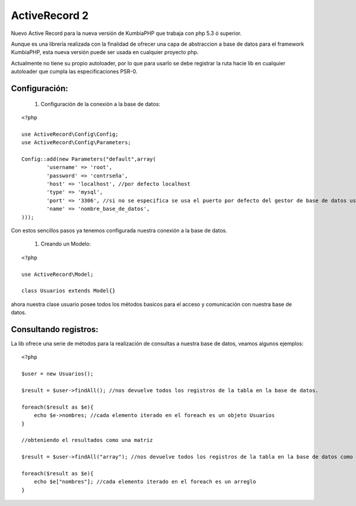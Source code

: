 ActiveRecord 2
==============

Nuevo Active Record para la nueva versión de KumbiaPHP que trabaja con php 5.3 ó superior.

Aunque es una librería realizada con la finalidad de ofrecer una capa de abstraccion a base de datos para el framework KumbiaPHP, esta nueva versión puede ser usada en cualquier proyecto php.

Actualmente no tiene su propio autoloader, por lo que para usarlo se debe registrar la ruta hacie lib en cualquier autoloader que cumpla las especificaciones PSR-0.

Configuración:
--------------

    #. Configuración de la conexión a la base de datos:

::

    <?php

    use ActiveRecord\Config\Config;
    use ActiveRecord\Config\Parameters;

    Config::add(new Parameters("default",array(
            'username' => 'root',
            'password' => 'contrseña',
            'host' => 'localhost', //por defecto localhost
            'type' => 'mysql',
            'port' => '3306', //si no se especifica se usa el puerto por defecto del gestor de base de datos usado.
            'name' => 'nombre_base_de_datos',
    )));

Con estos sencillos pasos ya tenemos configurada nuestra conexión a la base de datos.

    #. Creando un Modelo:

::

    <?php

    use ActiveRecord\Model;

    class Usuarios extends Model{}

ahora nuestra clase usuario posee todos los métodos basicos para el acceso y comunicación con nuestra base de datos.

Consultando registros:
----------------------

La lib ofrece una serie de métodos para la realización de consultas a nuestra base de datos, veamos algunos ejemplos:

::
    
    <?php

    $user = new Usuarios();

    $result = $user->findAll(); //nos devuelve todos los registros de la tabla en la base de datos.

    foreach($result as $e){
        echo $e->nombres; //cada elemento iterado en el foreach es un objeto Usuarios
    }

    //obteniendo el resultados como una matriz

    $result = $user->findAll("array"); //nos devuelve todos los registros de la tabla en la base de datos como un arreglo. 

    foreach($result as $e){
        echo $e["nombres"]; //cada elemento iterado en el foreach es un arreglo
    }

